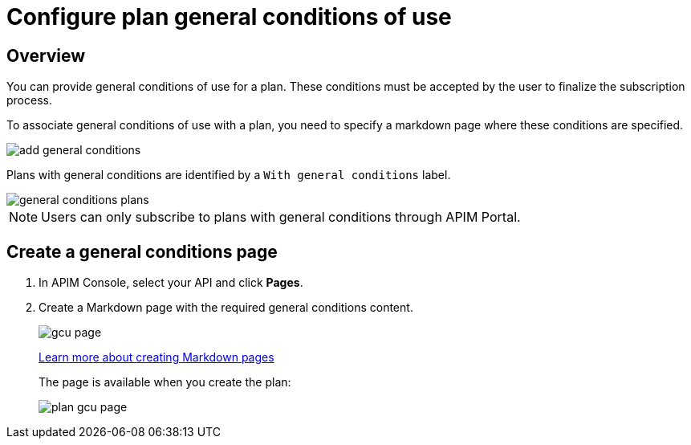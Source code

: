 = Configure plan general conditions of use
:page-keywords: Gravitee.io, API Platform, API Management, API Gateway, documentation, manual, guide, reference, api, CGU, GCU

== Overview

You can provide general conditions of use for a plan. These conditions must be accepted by the user to finalize the subscription process.

To associate general conditions of use with a plan, you need to specify a markdown page where these conditions are specified.

image::apim/3.x/api-publisher-guide/plans-subscriptions/add-general-conditions.png[]

Plans with general conditions are identified by a `With general conditions` label.

image::apim/3.x/api-publisher-guide/plans-subscriptions/general-conditions-plans.png[]

NOTE: Users can only subscribe to plans with general conditions through APIM Portal.

== Create a general conditions page

. In APIM Console, select your API and click **Pages**.
. Create a Markdown page with the required general conditions content.
+
image::apim/3.x/api-publisher-guide/plans-subscriptions/gcu-page.png[]
+
link:/apim/3.x/apim_publisherguide_publish_documentation.html#create_a_new_page[Learn more about creating Markdown pages]
+
The page is available when you create the plan:
+
image::apim/3.x/api-publisher-guide/plans-subscriptions/plan-gcu-page.png[]
